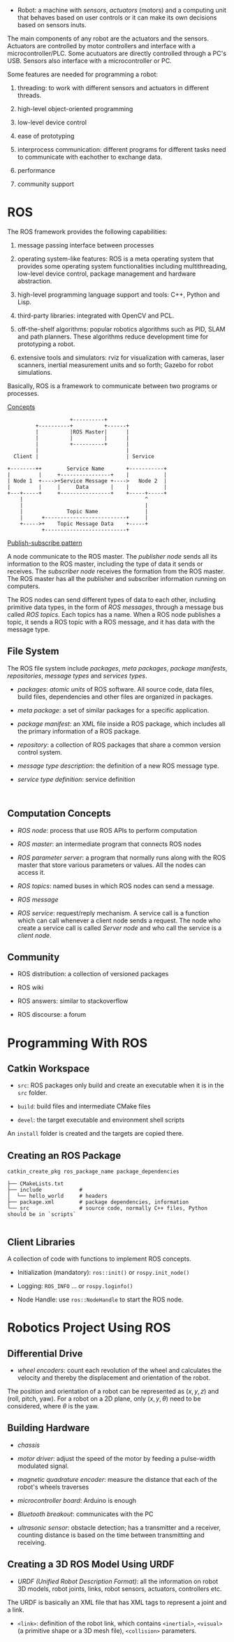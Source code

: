 - Robot: a machine with /sensors/, /actuators/ (motors) and a computing unit that 
  behaves based on user controls or it can make its own decisions based on sensors
  inuts.

The main components of any robot are the actuators and the sensors. Actuators are
controlled by motor controllers and interface with a microcontroller/PLC. Some
acutuators are directly controlled through a PC's USB. Sensors also interface with
a microcontroller or PC.

Some features are needed for programming a robot:

1. threading: to work with different sensors and actuators in different threads.

2. high-level object-oriented programming

3. low-level device control

4. ease of prototyping

5. interprocess communication: different programs for different tasks need to
  communicate with eachother to exchange data.

6. performance

7. community support

* ROS

The ROS framework provides the following capabilities:

1. message passing interface between processes

2. operating system-like features: ROS is a meta operating system that provides
  some operating system functionalities including multithreading, low-level device
  control, package management and hardware abstraction.

3. high-level programming language support and tools: C++, Python and Lisp.

4. third-party libraries: integrated with OpenCV and PCL.

5. off-the-shelf algorithms: popular robotics algorithms such as PID, SLAM and 
  path planners. These algorithms reduce development time for prototyping a robot.

6. extensive tools and simulators: rviz for visualization with cameras, laser 
  scanners, inertial measurement units and so forth; Gazebo for robot simulations.

Basically, ROS is a framework to communicate between two programs or processes.

[[http://wiki.ros.org/ROS/Concepts][Concepts]]

#+BEGIN_SRC 
                    +----------+
         +----------+          +------+
         |          |ROS Master|      |
         |          |          |      |
         |          +----------+      |
         |                            |
  Client |                            | Service

+--------++        Service Name       +-----------+
|         |     +----------------+    |           |
| Node 1  +---->+Service Message +---->   Node 2  |
|         |     |     Data       |    |           |
+---+-----+     +----------------+    +-----+-----+
    |                                       ^
    |                                       |
    |              Topic Name               |
    |      +--------------------------+     |
    +----->+    Topic Message Data    +-----+
           +--------------------------+  
#+END_SRC

[[https://en.wikipedia.org/wiki/Publish%E2%80%93subscribe_pattern][Publish-subscribe pattern]]

A node communicate to the ROS master. The /publisher node/ sends all its
 information to the  ROS master, including the type of data it sends
 or receives. The /subscriber node/ receives the formation from the ROS master.
The ROS master has all the publisher and subscriber information running on 
computers. 

The ROS nodes can send different types of data to each other, including primitive
data types, in the form of /ROS messages/, through a message bus called /ROS topics/.
Each topics has a name. When a ROS node publishes a topic, it sends a ROS topic
with a ROS message, and it has data with the message type.

** File System

The ROS file system include /packages/, /meta packages/, /package manifests/,
/repositories/, /message types/ and /services types/.

- /packages/: /atomic units/ of ROS software. All source code, data files, 
  build files, dependencies and other files are organized in packages.

- /meta package/: a set of similar packages for a specific application.

- /package manifest/: an XML file inside a ROS package, which includes all the
  primary information of a ROS package.

- /repository/: a collection of ROS packages that share a common version control
  system.

- /message type description/: the definition of a new ROS message type.

- /service type definition/: service definition

#+BEGIN_SRC 
  
#+END_SRC

** Computation Concepts

- /ROS node/: process that use ROS APIs to perform computation

- /ROS master/: an intermediate program that connects ROS nodes

- /ROS parameter server/: a program that normally runs along with the ROS master
  that store various parameters or values. All the nodes can access it.

- /ROS topics/: named buses in which ROS nodes can send a message.

- /ROS message/

- /ROS service/: request/reply mechanism. A service call is a function which can
  call whenever a client node sends a request. The node who create a service call
  is called /Server node/ and who call the service is a /client node/.

** Community
- ROS distribution: a collection of versioned packages

- ROS wiki

- ROS answers: similar to stackoverflow

- ROS discourse: a forum

* Programming With ROS

** Catkin Workspace

- =src=: ROS packages only build and create an executable when it is in the =src=
  folder.

- =build=: build files and intermediate CMake files

- =devel=: the target executable and environment shell scripts

An =install= folder is created and the targets are copied there.

** Creating an ROS Package

#+BEGIN_SRC 
catkin_create_pkg ros_package_name package_dependencies  
#+END_SRC

#+BEGIN_SRC 
├── CMakeLists.txt      
├── include            # 
│  └── hello_world     # headers
├── package.xml        # package dependencies, information
└── src                # source code, normally C++ files, Python should be in `scripts`

#+END_SRC

** Client Libraries

A collection of code with functions to implement ROS concepts.

- Initialization (mandatory): =ros::init()= or =rospy.init_node()=

- Logging: =ROS_INFO= ... or =rospy.loginfo()=

- Node Handle: use =ros::NodeHandle= to start the ROS node.

* Robotics Project Using ROS

** Differential Drive

- /wheel encoders/: count each revolution of the wheel and calculates the velocity
  and thereby the displacement and orientation of the robot.

The position and orientation of a robot can be represented as $(x,y,z)$ and 
(roll, pitch, yaw). For a robot on a 2D plane, only $(x,y, \theta)$  need to be 
considered, where $\theta$ is the yaw.

** Building Hardware

- /chassis/

- /motor driver/: adjust the speed of the motor by feeding a pulse-width modulated
  signal.

- /magnetic quadrature encoder/: measure the distance that each of the robot's
  wheels traverses

- /microcontroller board/: Arduino is enough

- /Bluetooth breakout/: communicates with the PC

- /ultrasonic sensor/: obstacle detection; has a transmitter and a receiver,
  counting distance is based on the time between transmitting and receiving.

** Creating a 3D ROS Model Using URDF

- /URDF (Unified Robot Description Format)/: all the information on robot 3D
  models, robot joints, links, robot sensors, actuators, controllers etc.

The URDF is basically an XML file that has XML tags to represent a
joint and a link.

- =<link>=: definition of the robot link, which contains =<inertial>=, =<visual>= 
  (a primitive shape or a 3D mesh file), =<collision>= parameters.
